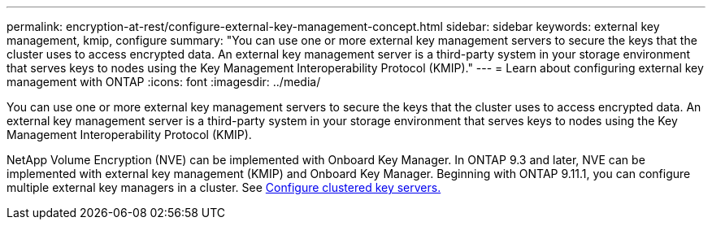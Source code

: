 ---
permalink: encryption-at-rest/configure-external-key-management-concept.html
sidebar: sidebar
keywords: external key management, kmip, configure
summary: "You can use one or more external key management servers to secure the keys that the cluster uses to access encrypted data. An external key management server is a third-party system in your storage environment that serves keys to nodes using the Key Management Interoperability Protocol (KMIP)."
---
= Learn about configuring external key management with ONTAP
:icons: font
:imagesdir: ../media/

[.lead]
You can use one or more external key management servers to secure the keys that the cluster uses to access encrypted data. An external key management server is a third-party system in your storage environment that serves keys to nodes using the Key Management Interoperability Protocol (KMIP).

NetApp Volume Encryption (NVE) can be implemented with Onboard Key Manager. In ONTAP 9.3 and later, NVE can be implemented with external key management (KMIP) and Onboard Key Manager. Beginning with ONTAP 9.11.1, you can configure multiple external key managers in a cluster. See xref:configure-cluster-key-server-task.html[Configure clustered key servers.]

// 2025 Mar 10, ONTAPDOC-2617
// 2025 Jan 22, ONTAPDOC-1070
// BURT 1374208, 10 NOV 2021
//22 march 2022 IE-497